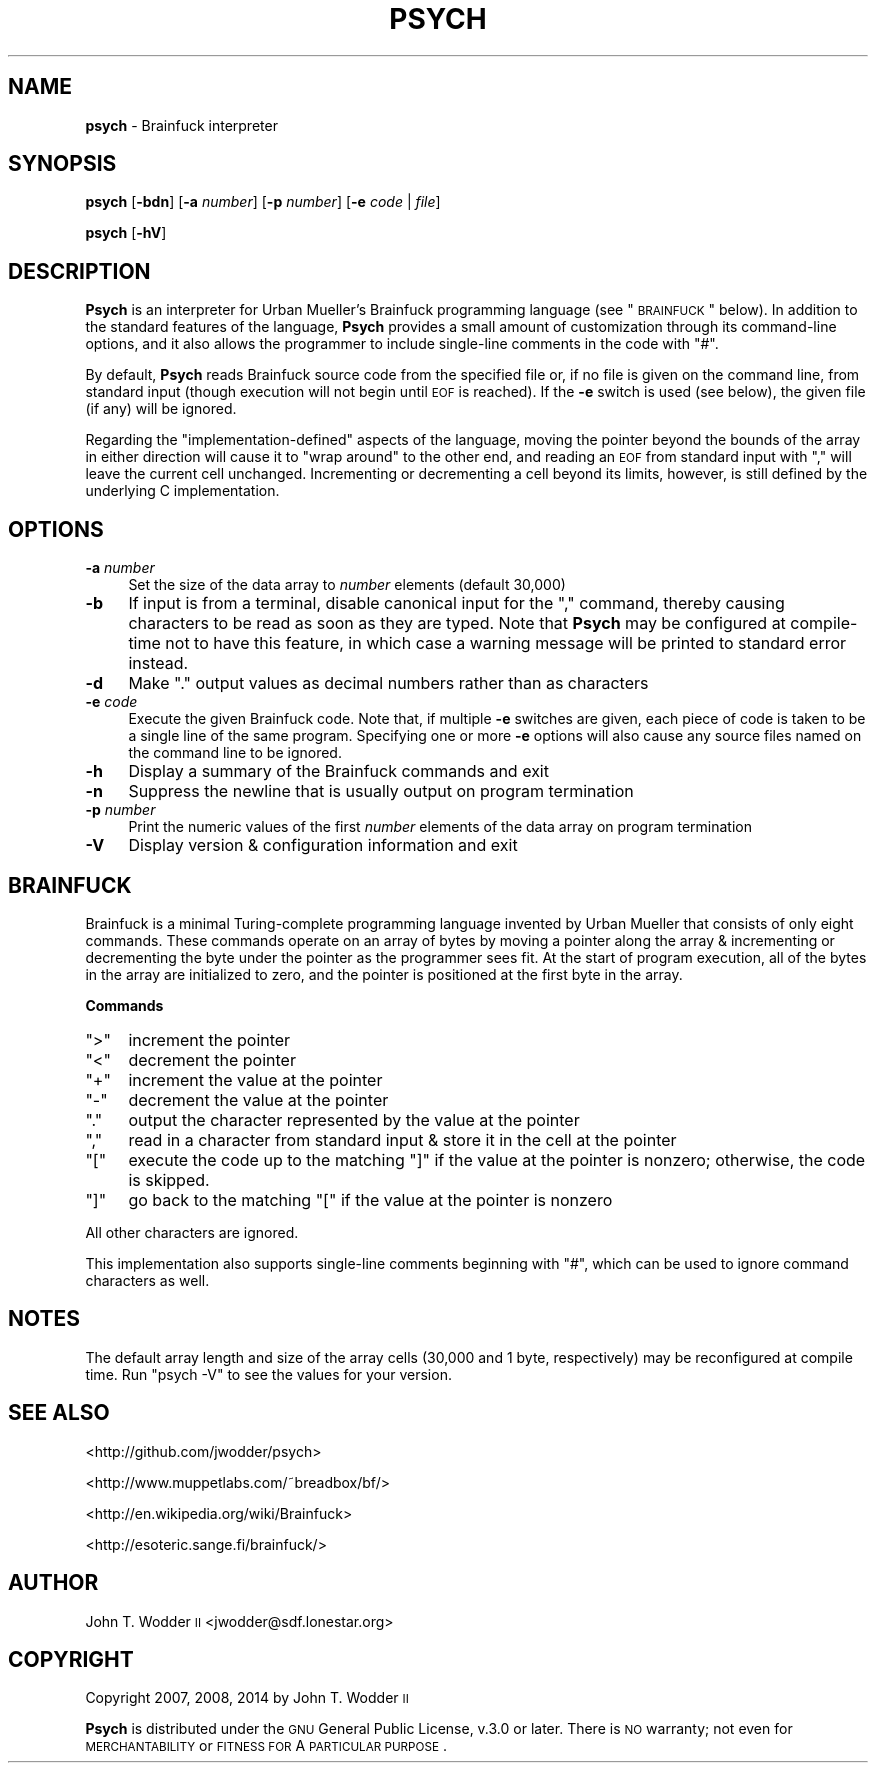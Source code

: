 .\" Automatically generated by Pod::Man 2.12 (Pod::Simple 3.05)
.\"
.\" Standard preamble:
.\" ========================================================================
.de Sh \" Subsection heading
.br
.if t .Sp
.ne 5
.PP
\fB\\$1\fR
.PP
..
.de Sp \" Vertical space (when we can't use .PP)
.if t .sp .5v
.if n .sp
..
.de Vb \" Begin verbatim text
.ft CW
.nf
.ne \\$1
..
.de Ve \" End verbatim text
.ft R
.fi
..
.\" Set up some character translations and predefined strings.  \*(-- will
.\" give an unbreakable dash, \*(PI will give pi, \*(L" will give a left
.\" double quote, and \*(R" will give a right double quote.  \*(C+ will
.\" give a nicer C++.  Capital omega is used to do unbreakable dashes and
.\" therefore won't be available.  \*(C` and \*(C' expand to `' in nroff,
.\" nothing in troff, for use with C<>.
.tr \(*W-
.ds C+ C\v'-.1v'\h'-1p'\s-2+\h'-1p'+\s0\v'.1v'\h'-1p'
.ie n \{\
.    ds -- \(*W-
.    ds PI pi
.    if (\n(.H=4u)&(1m=24u) .ds -- \(*W\h'-12u'\(*W\h'-12u'-\" diablo 10 pitch
.    if (\n(.H=4u)&(1m=20u) .ds -- \(*W\h'-12u'\(*W\h'-8u'-\"  diablo 12 pitch
.    ds L" ""
.    ds R" ""
.    ds C` ""
.    ds C' ""
'br\}
.el\{\
.    ds -- \|\(em\|
.    ds PI \(*p
.    ds L" ``
.    ds R" ''
'br\}
.\"
.\" If the F register is turned on, we'll generate index entries on stderr for
.\" titles (.TH), headers (.SH), subsections (.Sh), items (.Ip), and index
.\" entries marked with X<> in POD.  Of course, you'll have to process the
.\" output yourself in some meaningful fashion.
.if \nF \{\
.    de IX
.    tm Index:\\$1\t\\n%\t"\\$2"
..
.    nr % 0
.    rr F
.\}
.\"
.\" Accent mark definitions (@(#)ms.acc 1.5 88/02/08 SMI; from UCB 4.2).
.\" Fear.  Run.  Save yourself.  No user-serviceable parts.
.    \" fudge factors for nroff and troff
.if n \{\
.    ds #H 0
.    ds #V .8m
.    ds #F .3m
.    ds #[ \f1
.    ds #] \fP
.\}
.if t \{\
.    ds #H ((1u-(\\\\n(.fu%2u))*.13m)
.    ds #V .6m
.    ds #F 0
.    ds #[ \&
.    ds #] \&
.\}
.    \" simple accents for nroff and troff
.if n \{\
.    ds ' \&
.    ds ` \&
.    ds ^ \&
.    ds , \&
.    ds ~ ~
.    ds /
.\}
.if t \{\
.    ds ' \\k:\h'-(\\n(.wu*8/10-\*(#H)'\'\h"|\\n:u"
.    ds ` \\k:\h'-(\\n(.wu*8/10-\*(#H)'\`\h'|\\n:u'
.    ds ^ \\k:\h'-(\\n(.wu*10/11-\*(#H)'^\h'|\\n:u'
.    ds , \\k:\h'-(\\n(.wu*8/10)',\h'|\\n:u'
.    ds ~ \\k:\h'-(\\n(.wu-\*(#H-.1m)'~\h'|\\n:u'
.    ds / \\k:\h'-(\\n(.wu*8/10-\*(#H)'\z\(sl\h'|\\n:u'
.\}
.    \" troff and (daisy-wheel) nroff accents
.ds : \\k:\h'-(\\n(.wu*8/10-\*(#H+.1m+\*(#F)'\v'-\*(#V'\z.\h'.2m+\*(#F'.\h'|\\n:u'\v'\*(#V'
.ds 8 \h'\*(#H'\(*b\h'-\*(#H'
.ds o \\k:\h'-(\\n(.wu+\w'\(de'u-\*(#H)/2u'\v'-.3n'\*(#[\z\(de\v'.3n'\h'|\\n:u'\*(#]
.ds d- \h'\*(#H'\(pd\h'-\w'~'u'\v'-.25m'\f2\(hy\fP\v'.25m'\h'-\*(#H'
.ds D- D\\k:\h'-\w'D'u'\v'-.11m'\z\(hy\v'.11m'\h'|\\n:u'
.ds th \*(#[\v'.3m'\s+1I\s-1\v'-.3m'\h'-(\w'I'u*2/3)'\s-1o\s+1\*(#]
.ds Th \*(#[\s+2I\s-2\h'-\w'I'u*3/5'\v'-.3m'o\v'.3m'\*(#]
.ds ae a\h'-(\w'a'u*4/10)'e
.ds Ae A\h'-(\w'A'u*4/10)'E
.    \" corrections for vroff
.if v .ds ~ \\k:\h'-(\\n(.wu*9/10-\*(#H)'\s-2\u~\d\s+2\h'|\\n:u'
.if v .ds ^ \\k:\h'-(\\n(.wu*10/11-\*(#H)'\v'-.4m'^\v'.4m'\h'|\\n:u'
.    \" for low resolution devices (crt and lpr)
.if \n(.H>23 .if \n(.V>19 \
\{\
.    ds : e
.    ds 8 ss
.    ds o a
.    ds d- d\h'-1'\(ga
.    ds D- D\h'-1'\(hy
.    ds th \o'bp'
.    ds Th \o'LP'
.    ds ae ae
.    ds Ae AE
.\}
.rm #[ #] #H #V #F C
.\" ========================================================================
.\"
.IX Title "PSYCH 1"
.TH PSYCH 1 "2014-03-12" "Psych 1.1" ""
.\" For nroff, turn off justification.  Always turn off hyphenation; it makes
.\" way too many mistakes in technical documents.
.if n .ad l
.nh
.SH "NAME"
\&\fBpsych\fR \- Brainfuck interpreter
.SH "SYNOPSIS"
.IX Header "SYNOPSIS"
\&\fBpsych\fR [\fB\-bdn\fR] [\fB\-a\fR \fInumber\fR] [\fB\-p\fR \fInumber\fR] [\fB\-e\fR \fIcode\fR | \fIfile\fR]
.PP
\&\fBpsych\fR [\fB\-hV\fR]
.SH "DESCRIPTION"
.IX Header "DESCRIPTION"
\&\fBPsych\fR is an interpreter for Urban Mu\*:ller's Brainfuck programming
language (see \*(L"\s-1BRAINFUCK\s0\*(R" below).  In addition to the standard features of
the language, \fBPsych\fR provides a small amount of customization through its
command-line options, and it also allows the programmer to include single-line
comments in the code with \f(CW\*(C`#\*(C'\fR.
.PP
By default, \fBPsych\fR reads Brainfuck source code from the specified file or, if
no file is given on the command line, from standard input (though execution
will not begin until \s-1EOF\s0 is reached).  If the \fB\-e\fR switch is used (see below),
the given file (if any) will be ignored.
.PP
Regarding the \*(L"implementation-defined\*(R" aspects of the language, moving the
pointer beyond the bounds of the array in either direction will cause it to
\&\*(L"wrap around\*(R" to the other end, and reading an \s-1EOF\s0 from standard input with
\&\f(CW\*(C`,\*(C'\fR will leave the current cell unchanged.  Incrementing or decrementing a
cell beyond its limits, however, is still defined by the underlying C
implementation.
.SH "OPTIONS"
.IX Header "OPTIONS"
.IP "\fB\-a\fR \fInumber\fR" 4
.IX Item "-a number"
Set the size of the data array to \fInumber\fR elements (default 30,000)
.IP "\fB\-b\fR" 4
.IX Item "-b"
If input is from a terminal, disable canonical input for the \f(CW\*(C`,\*(C'\fR command,
thereby causing characters to be read as soon as they are typed.  Note that
\&\fBPsych\fR may be configured at compile-time not to have this feature, in which
case a warning message will be printed to standard error instead.
.IP "\fB\-d\fR" 4
.IX Item "-d"
Make \f(CW\*(C`.\*(C'\fR output values as decimal numbers rather than as characters
.IP "\fB\-e\fR \fIcode\fR" 4
.IX Item "-e code"
Execute the given Brainfuck code.  Note that, if multiple \fB\-e\fR switches are
given, each piece of code is taken to be a single line of the same program.
Specifying one or more \fB\-e\fR options will also cause any source files named on
the command line to be ignored.
.IP "\fB\-h\fR" 4
.IX Item "-h"
Display a summary of the Brainfuck commands and exit
.IP "\fB\-n\fR" 4
.IX Item "-n"
Suppress the newline that is usually output on program termination
.IP "\fB\-p\fR \fInumber\fR" 4
.IX Item "-p number"
Print the numeric values of the first \fInumber\fR elements of the data array on
program termination
.IP "\fB\-V\fR" 4
.IX Item "-V"
Display version & configuration information and exit
.SH "BRAINFUCK"
.IX Header "BRAINFUCK"
Brainfuck is a minimal Turing-complete programming language invented by Urban
Mu\*:ller that consists of only eight commands.  These commands operate on
an array of bytes by moving a pointer along the array & incrementing or
decrementing the byte under the pointer as the programmer sees fit.  At the
start of program execution, all of the bytes in the array are initialized to
zero, and the pointer is positioned at the first byte in the array.
.Sh "Commands"
.IX Subsection "Commands"
.ie n .IP """>""" 4
.el .IP "\f(CW>\fR" 4
.IX Item ">"
increment the pointer
.ie n .IP """<""" 4
.el .IP "\f(CW<\fR" 4
.IX Item "<"
decrement the pointer
.ie n .IP """+""" 4
.el .IP "\f(CW+\fR" 4
.IX Item "+"
increment the value at the pointer
.ie n .IP """\-""" 4
.el .IP "\f(CW\-\fR" 4
.IX Item "-"
decrement the value at the pointer
.ie n .IP """.""" 4
.el .IP "\f(CW.\fR" 4
.IX Item "."
output the character represented by the value at the pointer
.ie n .IP """,""" 4
.el .IP "\f(CW,\fR" 4
.IX Item ","
read in a character from standard input & store it in the cell at the pointer
.ie n .IP """[""" 4
.el .IP "\f(CW[\fR" 4
.IX Item "["
execute the code up to the matching \f(CW\*(C`]\*(C'\fR if the value at the pointer is
nonzero; otherwise, the code is skipped.
.ie n .IP """]""" 4
.el .IP "\f(CW]\fR" 4
.IX Item "]"
go back to the matching \f(CW\*(C`[\*(C'\fR if the value at the pointer is nonzero
.PP
All other characters are ignored.
.PP
This implementation also supports single-line comments beginning with \f(CW\*(C`#\*(C'\fR,
which can be used to ignore command characters as well.
.SH "NOTES"
.IX Header "NOTES"
The default array length and size of the array cells (30,000 and 1 byte,
respectively) may be reconfigured at compile time.  Run \f(CW\*(C`psych \-V\*(C'\fR to see the
values for your version.
.SH "SEE ALSO"
.IX Header "SEE ALSO"
<http://github.com/jwodder/psych>
.PP
<http://www.muppetlabs.com/~breadbox/bf/>
.PP
<http://en.wikipedia.org/wiki/Brainfuck>
.PP
<http://esoteric.sange.fi/brainfuck/>
.SH "AUTHOR"
.IX Header "AUTHOR"
John T. Wodder \s-1II\s0 <jwodder@sdf.lonestar.org>
.SH "COPYRIGHT"
.IX Header "COPYRIGHT"
Copyright 2007, 2008, 2014 by John T. Wodder \s-1II\s0
.PP
\&\fBPsych\fR is distributed under the \s-1GNU\s0 General Public License, v.3.0 or later.
There is \s-1NO\s0 warranty; not even for \s-1MERCHANTABILITY\s0 or \s-1FITNESS\s0 \s-1FOR\s0 A \s-1PARTICULAR\s0
\&\s-1PURPOSE\s0.
